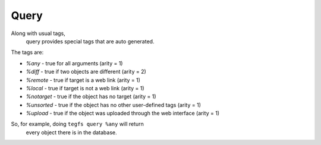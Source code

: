 
Query
===========

Along with usual tags,
 query provides special tags that are auto generated.
The tags are:

- `%any` - true for all arguments (arity = 1)
- `%diff` - true if two objects are different (arity = 2)
- `%remote` - true if target is a web link (arity = 1)
- `%local` - true if target is not a web link (arity = 1)
- `%notarget` - true if the object has no target (arity = 1)
- `%unsorted` - true if the object has no other user-defined tags (arity = 1)
- `%upload` - true if the object was uploaded through the web interface (arity = 1)


So, for example, doing ``tegfs query %any`` will return
 every object there is in the database.
